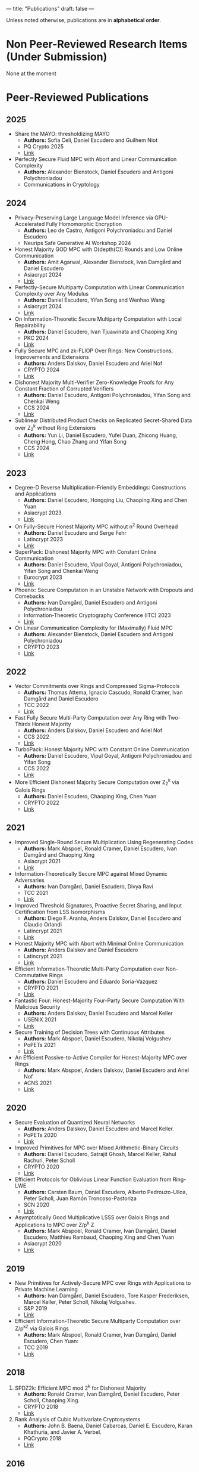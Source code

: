 ---
title: "Publications"
draft: false
---

Unless noted otherwise, publications are in *alphabetical order*.
* Non Peer-Reviewed Research Items (Under Submission)

None at the moment

* Peer-Reviewed Publications

** 2025
- Share the MAYO: thresholdizing MAYO
  - *Authors:* Sofia Celi, Daniel Escudero and Guilhem Niot
  - PQ Crypto 2025
  - [[https://eprint.iacr.org/2024/1960][Link]]

- Perfectly Secure Fluid MPC with Abort and Linear Communication Complexity
  - *Authors:* Alexander Bienstock, Daniel Escudero and Antigoni Polychroniadou
  - Communications in Cryptology

** 2024

- Privacy-Preserving Large Language Model Inference via GPU-Accelerated Fully Homomorphic Encryption
  - *Authors:* Leo de Castro, Antigoni Polychroniadou and Daniel Escudero
  - Neurips Safe Generative AI Workshop 2024

- Honest Majority GOD MPC with O(depth(C)) Rounds and Low Online Communication
  - *Authors:* Amit Agarwal, Alexander Bienstock, Ivan Damgård and Daniel Escudero
  - Asiacrypt 2024
  - [[https://eprint.iacr.org/2024/1479][Link]]

- Perfectly-Secure Multiparty Computation with Linear Communication Complexity over Any Modulus
  - *Authors:* Daniel Escudero, Yifan Song and Wenhao Wang
  - Asiacrypt 2024
  - [[https://eprint.iacr.org/2024/370][Link]]

- On Information-Theoretic Secure Multiparty Computation with Local Repairability
  - *Authors:* Daniel Escudero, Ivan Tjuawinata and Chaoping Xing
  - PKC 2024
  - [[https://eprint.iacr.org/2024/391][Link]]

- Fully Secure MPC and zk-FLIOP Over Rings: New Constructions, Improvements and Extensions
  - *Authors:* Anders Dalskov, Daniel Escudero and Ariel Nof
  - CRYPTO 2024
  - [[https://eprint.iacr.org/2024/837][Link]]

- Dishonest Majority Multi-Verifier Zero-Knowledge Proofs for Any Constant Fraction of Corrupted Verifiers
  - *Authors:* Daniel Escudero, Antigoni Polychroniadou, Yifan Song and Chenkai Weng
  - CCS 2024
  - [[https://eprint.iacr.org/2024/997][Link]]

- Sublinear Distributed Product Checks on Replicated Secret-Shared Data over Z_2^k without Ring Extensions
  - *Authors:* Yun Li, Daniel Escudero, Yufei Duan, Zhicong Huang, Cheng Hong, Chao Zhang and Yifan Song
  - CCS 2024
  - [[https://eprint.iacr.org/2024/700][Link]]

** 2023

- Degree-D Reverse Multiplication-Friendly Embeddings: Constructions and Applications
  - *Authors:* Daniel Escudero, Hongqing Liu, Chaoping Xing and Chen Yuan
  - Asiacrypt 2023
  - [[https://eprint.iacr.org/2023/173][Link]]

- On Fully-Secure Honest Majority MPC without n^2 Round Overhead
  - *Authors:* Daniel Escudero and Serge Fehr
  - Latincrypt 2023
  - [[https://eprint.iacr.org/2023/1204][Link]]

- SuperPack: Dishonest Majority MPC with Constant Online Communication
  - *Authors:* Daniel Escudero, Vipul Goyal, Antigoni Polychroniadou, Yifan Song and Chenkai Weng
  - Eurocrypt 2023
  - [[https://eprint.iacr.org/2023/307][Link]]

- Phoenix: Secure Computation in an Unstable Network with Dropouts and Comebacks
  - *Authors:* Ivan Damgård, Daniel Escudero and Antigoni Polychroniadou
  - Information-Theoretic Cryptography Conference (ITC) 2023
  - [[https://eprint.iacr.org/2021/1376][Link]]

- On Linear Communication Complexity for (Maximally) Fluid MPC
  - *Authors:* Alexander Bienstock, Daniel Escudero and Antigoni Polychroniadou
  - CRYPTO 2023
  - [[https://eprint.iacr.org/2023/839][Link]]

** 2022

- Vector Commitments over Rings and Compressed Sigma-Protocols
  - *Authors:* Thomas Attema, Ignacio Cascudo, Ronald Cramer, Ivan Damgård and Daniel Escudero
  - TCC 2022
  - [[https://eprint.iacr.org/2022/181][Link]]

- Fast Fully Secure Multi-Party Computation over Any Ring with Two-Thirds Honest Majority
  - *Authors:* Anders Dalskov, Daniel Escudero and Ariel Nof
  - CCS 2022
  - [[https://eprint.iacr.org/2022/623][Link]]

- TurboPack: Honest Majority MPC with Constant Online Communication
  - *Authors:* Daniel Escudero, Vipul Goyal, Antigoni Polychroniadou and Yifan Song
  - CCS 2022
  - [[https://eprint.iacr.org/2022/1316][Link]]

- More Efficient Dishonest Majority Secure Computation over Z_2^k via Galois Rings 
  - *Authors:* Daniel Escudero, Chaoping Xing, Chen Yuan 
  - CRYPTO 2022
  - [[https://eprint.iacr.org/2022/815][Link]]

** 2021

- Improved Single-Round Secure Multiplication Using Regenerating Codes
  - *Authors:* Mark Abspoel, Ronald Cramer, Daniel Escudero, Ivan Damgård and Chaoping Xing
  - Asiacrypt 2021
  - [[https://eprint.iacr.org/2021/253][Link]]
- Information-Theoretically Secure MPC against Mixed Dynamic Adversaries
  - *Authors:* Ivan Damgård, Daniel Escudero, Divya Ravi
  - TCC 2021
  - [[https://eprint.iacr.org/2021/1163][Link]]
- Improved Threshold Signatures, Proactive Secret Sharing, and Input Certification from LSS Isomorphisms
  - *Authors:* Diego F. Aranha, Anders Dalskov, Daniel Escudero and Claudio Orlandi
  - Latincrypt 2021
  - [[https://eprint.iacr.org/2020/691][Link]]
- Honest Majority MPC with Abort with Minimal Online Communication
  - *Authors:* Anders Dalskov and Daniel Escudero
  - Latincrypt 2021
  - [[https://eprint.iacr.org/2020/1556][Link]]
- Efficient Information-Theoretic Multi-Party Computation over Non-Commutative Rings
  - *Authors:* Daniel Escudero and Eduardo Soria-Vazquez
  - CRYPTO 2021
  - [[https://eprint.iacr.org/2021/1025][Link]]
- Fantastic Four: Honest-Majority Four-Party Secure Computation With Malicious Security
  - *Authors:* Anders Dalskov, Daniel Escudero and Marcel Keller
  - USENIX 2021
  - [[https://eprint.iacr.org/2020/1330][Link]]
- Secure Training of Decision Trees with Continuous Attributes
  - *Authors:* Mark Abspoel, Daniel Escudero, Nikolaj Volgushev
  - PoPETs 2021
  - [[https://eprint.iacr.org/2020/1130][Link]]
- An Efficient Passive-to-Active Compiler for Honest-Majority MPC over Rings 
  - *Authors:* Mark Abspoel, Anders Dalskov, Daniel Escudero and Ariel Nof 
  - ACNS 2021
  - [[https://eprint.iacr.org/2019/1298][Link]]

** 2020

- Secure Evaluation of Quantized Neural Networks 
  - *Authors:* Anders Dalskov, Daniel Escudero and Marcel Keller.
  - PoPETs 2020
  - [[https://eprint.iacr.org/2019/131][Link]]

- Improved Primitives for MPC over Mixed Arithmetic-Binary Circuits 
  - *Authors:* Daniel Escudero, Satrajit Ghosh, Marcel Keller, Rahul Rachuri, Peter Scholl
  - CRYPTO 2020
  - [[https://eprint.iacr.org/2020/338][Link]]

- Efficient Protocols for Oblivious Linear Function Evaluation from Ring-LWE 
  - *Authors:* Carsten Baum, Daniel Escudero, Alberto Pedrouzo-Ulloa, Peter Scholl, Juan Ramón Troncoso-Pastoriza
  - SCN 2020
  - [[https://eprint.iacr.org/2020/970][Link]]

- Asymptotically Good Multiplicative LSSS over Galois Rings and Applications to MPC over Z/p^k Z 
  - *Authors:* Mark Abspoel, Ronald Cramer, Ivan Damgård, Daniel Escudero, Matthieu Rambaud, Chaoping Xing and Chen Yuan
  - Asiacrypt 2020
  - [[https://eprint.iacr.org/2020/1256][Link]]

** 2019

- New Primitives for Actively-Secure MPC over Rings with Applications to Private Machine Learning 
  - *Authors:* Ivan Damgård, Daniel Escudero, Tore Kasper Frederiksen, Marcel Keller, Peter Scholl, Nikolaj Volgushev.
  - S&P 2019
  - [[https://eprint.iacr.org/2019/599][Link]]

- Efficient Information-Theoretic Secure Multiparty Computation over Z/p^kZ via Galois Rings 
  - *Authors:* Mark Abspoel, Ronald Cramer, Ivan Damgård, Daniel Escudero, Chen Yuan:
  - TCC 2019
  - [[https://eprint.iacr.org/2019/872][Link]]

** 2018

3. SPDZ2k: Efficient MPC mod 2^k for Dishonest Majority 
  - *Authors:* Ronald Cramer, Ivan Damgård, Daniel Escudero, Peter Scholl, Chaoping Xing.
  - CRYPTO 2018
  - [[https://eprint.iacr.org/2018/482][Link]]

2. Rank Analysis of Cubic Multivariate Cryptosystems 
  - *Authors:* John B. Baena, Daniel Cabarcas, Daniel E. Escudero, Karan Khathuria, and Javier A. Verbel.
  - PQCrypto 2018
  - [[https://eprint.iacr.org/2018/110][Link]]
    
** 2016

1. Efficient ZHFE Key Generation 
  - *Authors:* John B. Baena, Daniel Cabarcas, Daniel E. Escudero, Jaiberth Porras- Barrera, and Javier A. Verbel.
  - PQCrypto 2016

* Theses
** PhD (2021)
- Multiparty Computation over Z/2^kZ
  - PhD thesis, supervised by Prof. Ivan Damgård
  - [[/pdfs/phd_thesis.pdf][Link]] ([[https://www.overleaf.com/read/cbmkqzbqzxmj][source code]])
** Master (2018)
- Cubic Multivariate Cryptosystems based on Big Field Constructions and their Vulnerability to a Min-Rank Attack 
  - Master thesis, supervised by Prof. Daniel Cabarcas Jaramillo.
  - [[/pdfs/master_thesis.pdf][Link]] ([[https://www.overleaf.com/read/cpbwvkmdgbyg][source code]])
** Undergraduate (2016)
- Groebner Bases and Applications to the Security of Multivariate Public Key Cryptosystems 
  - Bachelor's thesis, supervised by Prof. Daniel Cabarcas Jaramillo.
  - [[/pdfs/undergrad_thesis.pdf][Link]] ([[https://www.overleaf.com/read/wfnntwdvzgpr][source code]])
